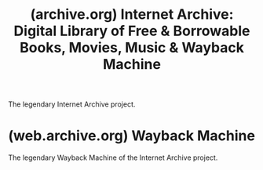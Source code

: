 :PROPERTIES:
:ID:       8a4570a5-ea56-4920-ae6d-6525eab3a684
:ROAM_REFS: https://archive.org/
:END:
#+title: (archive.org) Internet Archive: Digital Library of Free & Borrowable Books, Movies, Music & Wayback Machine
#+filetags: :archival:archive_org:www:website:

The legendary Internet Archive project.
* (web.archive.org) Wayback Machine
:PROPERTIES:
:ID:       e3b02fb9-efb2-4a3f-a2ed-eb2f0562d021
:ROAM_REFS: https://web.archive.org/
:END:

The legendary Wayback Machine of the Internet Archive project.
